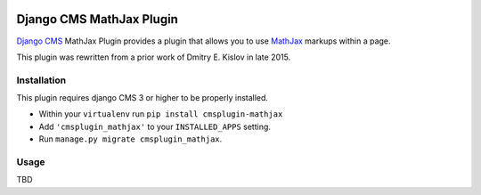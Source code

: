 .. image:: https://badge.fury.io/py/cmsplugin-mathjax.svg
	   :target: https://badge.fury.io/py/cmsplugin-mathjax

.. image:: https://img.shields.io/pypi/dm/cmsplugin-mathjax.svg
	   :target: https://pypi.python.org/pypi/cmsplugin-mathjax

.. image:: https://img.shields.io/pypi/status/cmsplugin-mathjax.svg
	   :target: https://pypi.python.org/pypi/cmsplugin-mathjax

.. image:: https://img.shields.io/pypi/pyversions/cmsplugin-mathjax.svg
	   :target: https://pypi.python.org/pypi/cmsplugin-mathjax

.. image:: https://img.shields.io/pypi/l/cmsplugin-mathjax.svg
	   :target: https://raw.githubusercontent.com/FabriceSalvaire/cmsplugin-mathjax/master/LICENSE.txt

=========================
Django CMS MathJax Plugin
=========================

`Django CMS <https://www.django-cms.org>`_ MathJax Plugin provides a plugin that allows you to use `MathJax <https://www.mathjax.org/>`_ markups within a page.

This plugin was rewritten from a prior work of Dmitry E. Kislov in late 2015.

Installation
------------

This plugin requires django CMS 3 or higher to be properly installed.

* Within your ``virtualenv`` run ``pip install cmsplugin-mathjax``
* Add ``'cmsplugin_mathjax'`` to your ``INSTALLED_APPS`` setting.
* Run ``manage.py migrate cmsplugin_mathjax``.

Usage
-----

TBD

